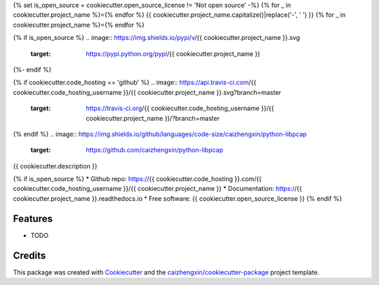 {% set is_open_source = cookiecutter.open_source_license != 'Not open source' -%}
{% for _ in cookiecutter.project_name %}={% endfor %}
{{ cookiecutter.project_name.capitalize()|replace('-', ' ') }}
{% for _ in cookiecutter.project_name %}={% endfor %}

{% if is_open_source %}
.. image:: https://img.shields.io/pypi/v/{{ cookiecutter.project_name }}.svg
        :target: https://pypi.python.org/pypi/{{ cookiecutter.project_name }}
{%- endif %}

.. image:: https://img.shields.io/pypi/pyversions/python-libpcap.svg
        :target: https://pypi/python.org/pypi/python-libpcap

.. image:: https://img.shields.io/pypi/dm/python-libpcap.svg
        :target: https://pypi/python.org/pypi/python-libpcap
{% if cookiecutter.code_hosting == 'github' %}
.. image:: https://api.travis-ci.com/{{ cookiecutter.code_hosting_username }}/{{ cookiecutter.project_name }}.svg?branch=master
        :target: https://travis-ci.org/{{ cookiecutter.code_hosting_username }}/{{ cookiecutter.project_name }}/?branch=master

.. image:: https://readthedocs.org/projects/{{ cookiecutter.project_name }}/badge/?version=latest
        :target: https://{{ cookiecutter.project_name }}.readthedocs.io/en/latest/?badge=latest
        :alt: Documentation Status
{% endif %}
.. image:: https://img.shields.io/github/languages/code-size/caizhengxin/python-libpcap
        :target: https://github.com/caizhengxin/python-libpcap

.. image:: https://img.shields.io/pypi/l/python-libpcap
        :target: https://github.com/caizhengxin/python-libpcap/blob/master/LICENSE

{{ cookiecutter.description }}

{% if is_open_source %}
* Github repo: https://{{ cookiecutter.code_hosting }}.com/{{ cookiecutter.code_hosting_username }}/{{ cookiecutter.project_name }}
* Documentation: https://{{ cookiecutter.project_name }}.readthedocs.io
* Free software: {{ cookiecutter.open_source_license }}
{% endif %}

Features
--------

* TODO

Credits
-------

This package was created with Cookiecutter_ and the `caizhengxin/cookiecutter-package`_ project template.

.. _Cookiecutter: https://github.com/audreyr/cookiecutter
.. _`caizhengxin/cookiecutter-package`: https://github.com/caizhengxin/cookiecutter-package
